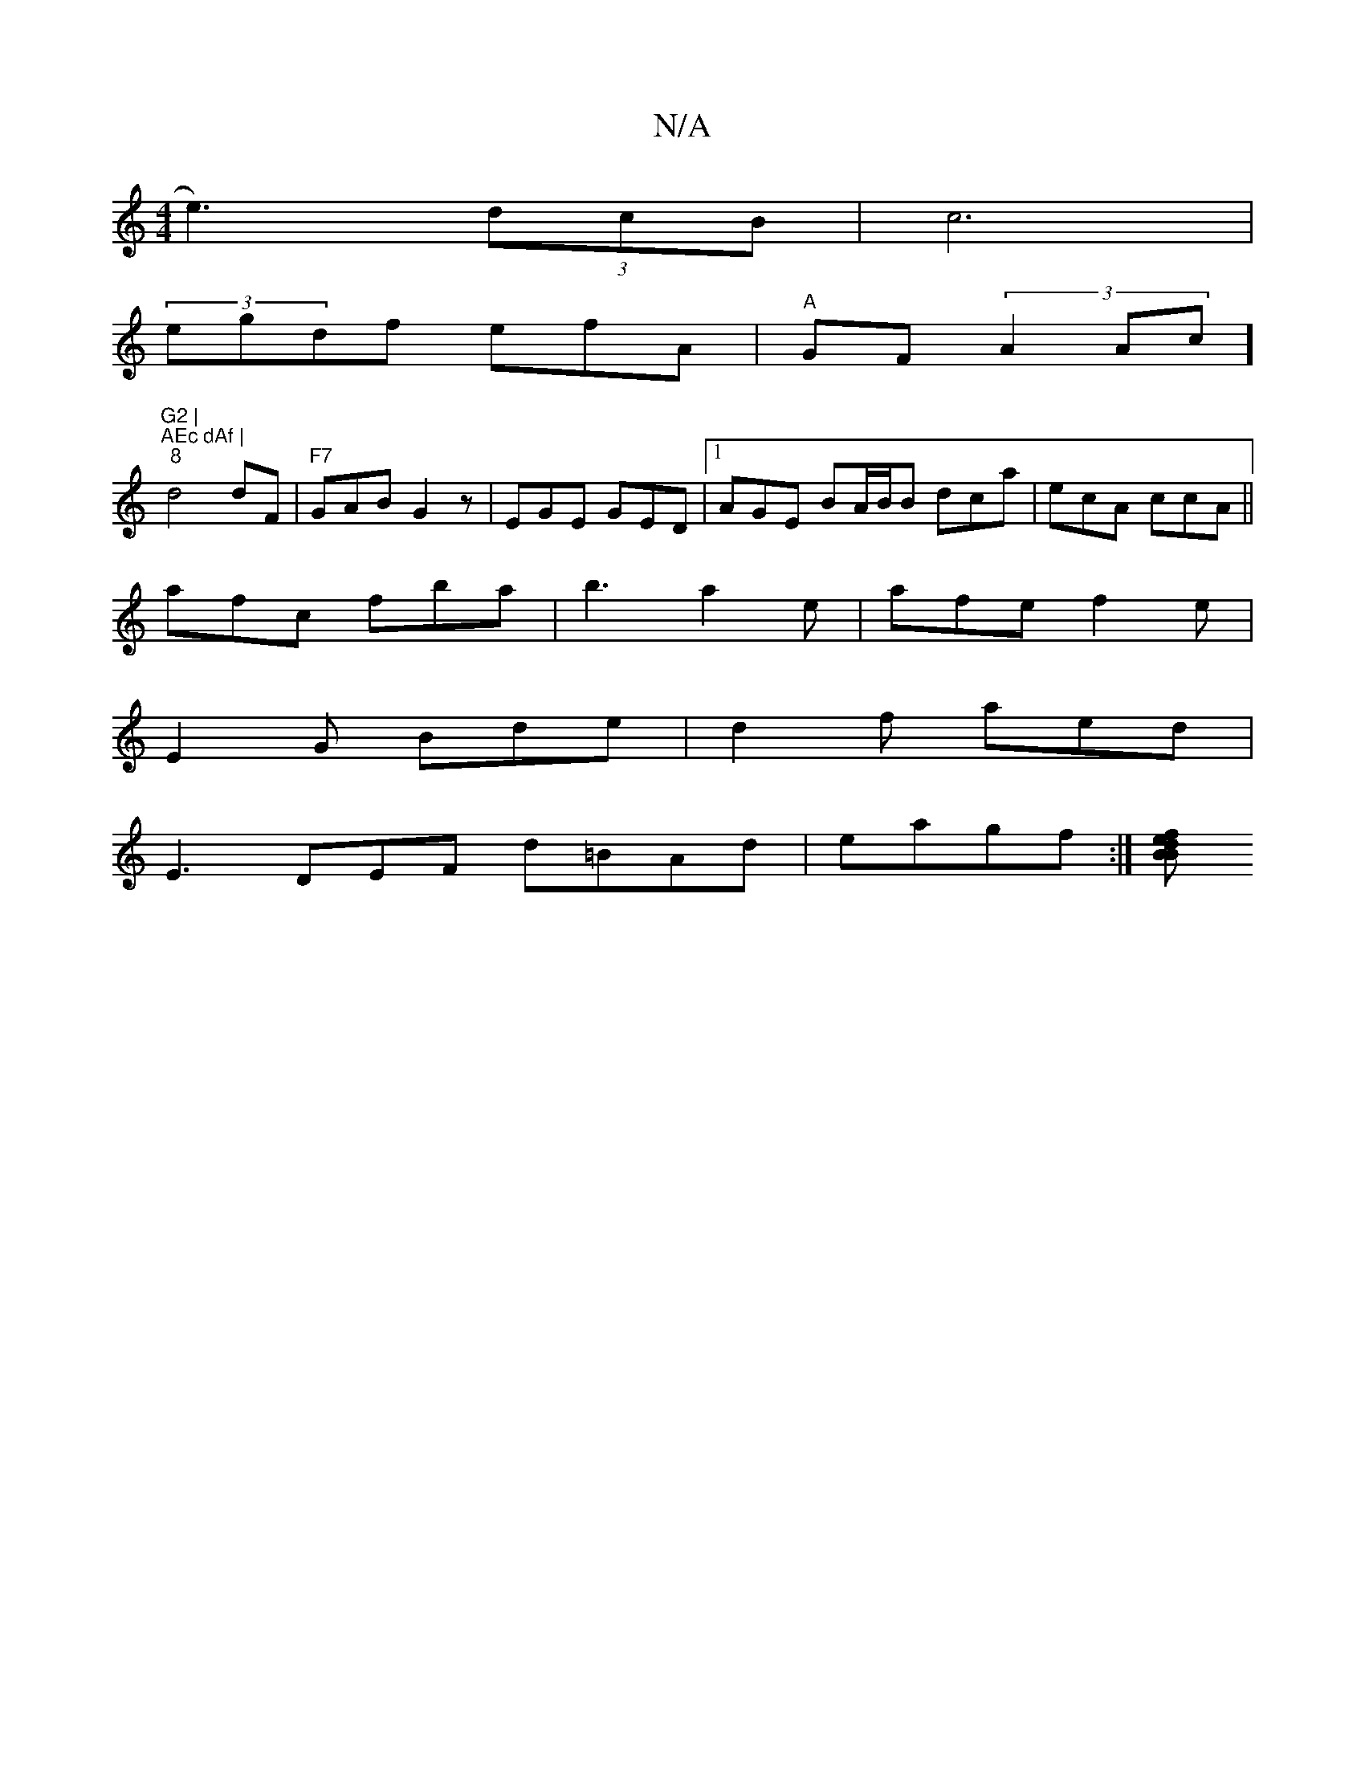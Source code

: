 X:1
T:N/A
M:4/4
R:N/A
K:Cmajor
e3) (3dcB|c6|
(3egdf efA | "A"GF (3A2Ac] "G2 |" "AEc dAf |
"8"d4 dF|"F7" GAB G2 z | EGE GED|1 AGE BA/B/B dca|ecA ccA ||
afc fba|b3 a2 e|afe f2e |
E2 G Bde|d2f aed |
E3 DEF d=BAd | eagf :|[efd B2 :|2 B